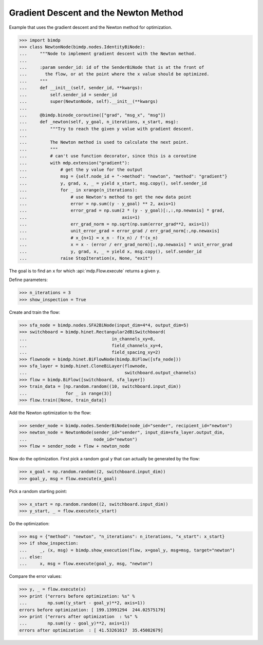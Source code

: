 .. _gradnewton:

======================================
Gradient Descent and the Newton Method
======================================

.. codesnippet::

Example that uses the gradient descent and the Newton method for optimization.

>>> import bimdp
>>> class NewtonNode(bimdp.nodes.IdentityBiNode):
...     """Node to implement gradient descent with the Newton method.
...
...     :param sender_id: id of the SenderBiNode that is at the front of
...       the flow, or at the point where the x value should be optimized.
...     """
...     def __init__(self, sender_id, **kwargs):
...         self.sender_id = sender_id
...         super(NewtonNode, self).__init__(**kwargs)
...
...     @bimdp.binode_coroutine(["grad", "msg_x", "msg"])
...     def _newton(self, y_goal, n_iterations, x_start, msg):
...         """Try to reach the given y value with gradient descent.
...
...         The Newton method is used to calculate the next point.
...         """
...         # can't use function decorator, since this is a coroutine
...         with mdp.extension("gradient"):
...             # get the y value for the output
...             msg = {self.node_id + "->method": "newton", "method": "gradient"}
...             y, grad, x, _ = yield x_start, msg.copy(), self.sender_id
...             for _ in xrange(n_iterations):
...                 # use Newton's method to get the new data point
...                 error = np.sum((y - y_goal) ** 2, axis=1)
...                 error_grad = np.sum(2 * (y - y_goal)[:,:,np.newaxis] * grad,
...                                     axis=1)
...                 err_grad_norm = np.sqrt(np.sum(error_grad**2, axis=1))
...                 unit_error_grad = error_grad / err_grad_norm[:,np.newaxis]
...                 # x_{n+1} = x_n - f(x_n) / f'(x_n)
...                 x = x - (error / err_grad_norm)[:,np.newaxis] * unit_error_grad
...                 y, grad, x, _ = yield x, msg.copy(), self.sender_id
...             raise StopIteration(x, None, "exit")

The goal is to find an ``x`` for which :api:`mdp.Flow.execute` returns a given ``y``.

Define parameters:

>>> n_iterations = 3
>>> show_inspection = True

Create and train the flow:

>>> sfa_node = bimdp.nodes.SFA2BiNode(input_dim=4*4, output_dim=5)
>>> switchboard = bimdp.hinet.Rectangular2dBiSwitchboard(
...                                 in_channels_xy=8,
...                                 field_channels_xy=4,
...                                 field_spacing_xy=2)
>>> flownode = bimdp.hinet.BiFlowNode(bimdp.BiFlow([sfa_node]))
>>> sfa_layer = bimdp.hinet.CloneBiLayer(flownode,
...                                      switchboard.output_channels)
>>> flow = bimdp.BiFlow([switchboard, sfa_layer])
>>> train_data = [np.random.random((10, switchboard.input_dim))
...               for _ in range(3)]
>>> flow.train([None, train_data])

Add the Newton optimization to the flow:

>>> sender_node = bimdp.nodes.SenderBiNode(node_id="sender", recipient_id="newton")
>>> newton_node = NewtonNode(sender_id="sender", input_dim=sfa_layer.output_dim,
...                          node_id="newton")
>>> flow = sender_node + flow + newton_node

Now do the optimization. First
pick a random goal ``y`` that can actually be generated by the flow:

>>> x_goal = np.random.random((2, switchboard.input_dim))
>>> goal_y, msg = flow.execute(x_goal)

Pick a random starting point:

>>> x_start = np.random.random((2, switchboard.input_dim))
>>> y_start, _ = flow.execute(x_start)

Do the optimization:

>>> msg = {"method": "newton", "n_iterations": n_iterations, "x_start": x_start}
>>> if show_inspection:
...     _, (x, msg) = bimdp.show_execution(flow, x=goal_y, msg=msg, target="newton")
... else:
...     x, msg = flow.execute(goal_y, msg, "newton")

Compare the error values:

>>> y, _ = flow.execute(x)
>>> print ("errors before optimization: %s" %
...        np.sum((y_start - goal_y)**2, axis=1))
errors before optimization: [ 199.13991294  244.02575179]
>>> print ("errors after optimization  : %s" %
...        np.sum((y - goal_y)**2, axis=1))
errors after optimization  : [ 41.53261617  35.45082679]
